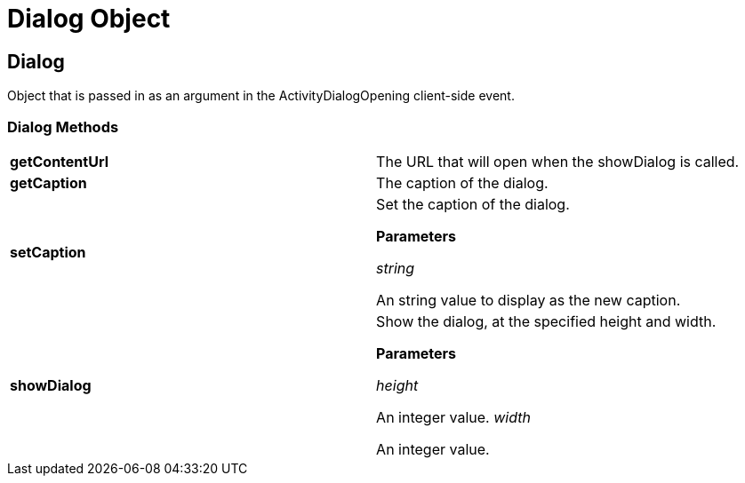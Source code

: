 ﻿////

|metadata|
{
    "name": "webscheduleinfo-dialog-object",
    "controlName": [],
    "tags": ["API","How Do I","Scheduling"],
    "guid": "{39D8B4D7-DF83-4EBC-AE94-00C1DBC2F8EC}",  
    "buildFlags": [],
    "createdOn": "0001-01-01T00:00:00Z"
}
|metadata|
////

= Dialog Object

== Dialog

Object that is passed in as an argument in the ActivityDialogOpening client-side event.

=== Dialog Methods

[cols="a,a"]
|====
|*getContentUrl* 
|The URL that will open when the showDialog is called.

|*getCaption*
|The caption of the dialog.

|*setCaption*
|Set the caption of the dialog. 

*Parameters*

_string_ 

An string value to display as the new caption.

|*showDialog*
|Show the dialog, at the specified height and width. 

*Parameters*

_height_ 

An integer value. _width_ 

An integer value.

|====